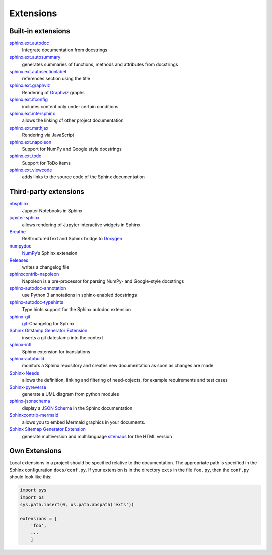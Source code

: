 Extensions
==========

.. seealso::
    `Sphinx Extensions
    <https://www.sphinx-doc.org/en/master/usage/extensions/index.html>`_

Built-in extensions
-------------------

`sphinx.ext.autodoc <https://www.sphinx-doc.org/en/master/usage/extensions/autodoc.html>`_
    Integrate documentation from docstrings
`sphinx.ext.autosummary <https://www.sphinx-doc.org/en/master/usage/extensions/autosummary.html>`_
    generates summaries of functions, methods and attributes from docstrings
`sphinx.ext.autosectionlabel <https://www.sphinx-doc.org/en/master/usage/extensions/autosectionlabel.html>`_
    references section using the title
`sphinx.ext.graphviz <https://www.sphinx-doc.org/en/master/usage/extensions/graphviz.html>`_
    Rendering of `Graphviz <https://www.graphviz.org/>`_ graphs
`sphinx.ext.ifconfig <https://www.sphinx-doc.org/en/master/usage/extensions/ifconfig.html>`_
    includes content only under certain conditions
`sphinx.ext.intersphinx <https://www.sphinx-doc.org/en/master/usage/extensions/intersphinx.html>`_
    allows the linking of other project documentation
`sphinx.ext.mathjax <https://www.sphinx-doc.org/en/master/usage/extensions/math.html#module-sphinx.ext.mathjax>`_
    Rendering via JavaScript
`sphinx.ext.napoleon <https://www.sphinx-doc.org/en/master/usage/extensions/napoleon.html>`_
    Support for NumPy and Google style docstrings
`sphinx.ext.todo <https://www.sphinx-doc.org/en/master/usage/extensions/todo.html>`_
    Support for ToDo items
`sphinx.ext.viewcode <https://www.sphinx-doc.org/en/master/usage/extensions/viewcode.html>`_
    adds links to the source code of the Sphinx documentation

.. seealso::
    `sphinx/sphinx/ext/
    <https://github.com/sphinx-doc/sphinx/tree/master/sphinx/ext>`_

Third-party extensions
----------------------

`nbsphinx <https://nbsphinx.readthedocs.io/>`_
    Jupyter Notebooks in Sphinx
`jupyter-sphinx <https://github.com/jupyter-widgets/jupyter-sphinx>`_
    allows rendering of Jupyter interactive widgets in Sphinx.

    .. seealso::

        `Embedding Widgets in the Sphinx HTML Documentation
        <https://ipywidgets.readthedocs.io/en/latest/embedding.html#embedding-widgets-in-the-sphinx-html-documentation>`_

`Breathe <https://github.com/breathe-doc/breathe>`_
    ReStructuredText and Sphinx bridge to `Doxygen <https://www.doxygen.nl>`_
`numpydoc <https://github.com/numpy/numpydoc>`_
    `NumPy <NumPy>`_’s Sphinx extension
`Releases <https://github.com/bitprophet/releases>`_
    writes a changelog file
`sphinxcontrib-napoleon <https://sphinxcontrib-napoleon.readthedocs.io/en/latest/>`_
    Napoleon is a pre-processor for parsing NumPy- and Google-style docstrings
`sphinx-autodoc-annotation <https://github.com/nicolashainaux/sphinx-autodoc-annotation>`_
    use Python 3 annotations in sphinx-enabled docstrings
`sphinx-autodoc-typehints <https://github.com/agronholm/sphinx-autodoc-typehints>`_
    Type hints support for the Sphinx autodoc extension
`sphinx-git <https://sphinx-git.readthedocs.io/en/latest/>`_
    `git <https://git-scm.com/>`_-Changelog for Sphinx
`Sphinx Gitstamp Generator Extension <https://github.com/jdillard/sphinx-gitstamp>`_
    inserts a git datestamp into the context
`sphinx-intl <https://pypi.python.org/pypi/sphinx-intl>`_
    Sphinx extension for translations
`sphinx-autobuild <https://github.com/GaretJax/sphinx-autobuild>`_
    monitors a Sphinx repository and creates new documentation as soon as
    changes are made
`Sphinx-Needs <https://sphinxcontrib-needs.readthedocs.io/en/latest/>`_
    allows the definition, linking and filtering of need-objects, for example
    requirements and test cases
`Sphinx-pyreverse <https://github.com/alendit/sphinx-pyreverse>`_
    generate a UML diagram from python modules
`sphinx-jsonschema <https://github.com/lnoor/sphinx-jsonschema>`_
    display a `JSON Schema <https://json-schema.org>`_ in the Sphinx
    documentation
`Sphinxcontrib-mermaid <https://github.com/mgaitan/sphinxcontrib-mermaid>`_
    allows you to embed Mermaid graphics in your documents.
`Sphinx Sitemap Generator Extension <https://github.com/jdillard/sphinx-sitemap>`_
    generate multiversion and multilanguage `sitemaps
    <https://www.sitemaps.org/protocol.html>`_ for the HTML version

.. seealso::
    `sphinx-contrib <https://github.com/sphinx-contrib/>`_
        A repository of Sphinx extensions maintained by their respective authors.
    `sphinx-extensions <https://sphinx-extensions.readthedocs.io/en/latest/>`_
        Curated site with Sphinx extensions with live examples and their
        configuration.

Own Extensions
--------------

Local extensions in a project should be specified relative to the documentation.
The appropriate path is specified in the Sphinx configuration ``docs/conf.py``.
If your extension is in the directory ``exts`` in the file ``foo.py``, then the
``conf.py`` should look like this:

.. code-block:: python

    import sys
    import os
    sys.path.insert(0, os.path.abspath('exts'))

    extensions = [
        'foo',
        ...
        ]

.. seealso::
    * `Developing extensions for Sphinx
      <https://www.sphinx-doc.org/en/master/extdev/>`_
    * `Application API
      <https://www.sphinx-doc.org/en/master/extdev/appapi.html>`_
